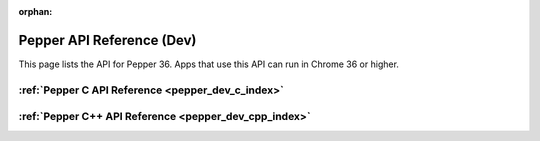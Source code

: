 .. _pepper_dev_index:

:orphan:

.. DO NOT EDIT! This document is auto-generated by doxygen/rst_index.py.

########################################
Pepper API Reference (Dev)
########################################

This page lists the API for Pepper 36. Apps that use this API can
run in Chrome 36 or higher.

:ref:`Pepper C API Reference <pepper_dev_c_index>`
===========================================================

:ref:`Pepper C++ API Reference <pepper_dev_cpp_index>`
===============================================================

